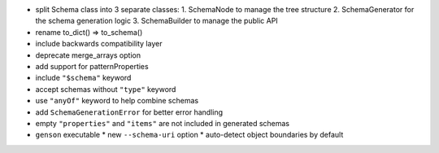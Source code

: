 * split Schema class into 3 separate classes:
  1. SchemaNode to manage the tree structure
  2. SchemaGenerator for the schema generation logic
  3. SchemaBuilder to manage the public API
* rename to_dict() => to_schema()
* include backwards compatibility layer
* deprecate merge_arrays option
* add support for patternProperties
* include ``"$schema"`` keyword
* accept schemas without ``"type"`` keyword
* use ``"anyOf"`` keyword to help combine schemas
* add ``SchemaGenerationError`` for better error handling
* empty ``"properties"`` and ``"items"`` are not included in generated schemas
* ``genson`` executable
  * new ``--schema-uri`` option
  * auto-detect object boundaries by default

